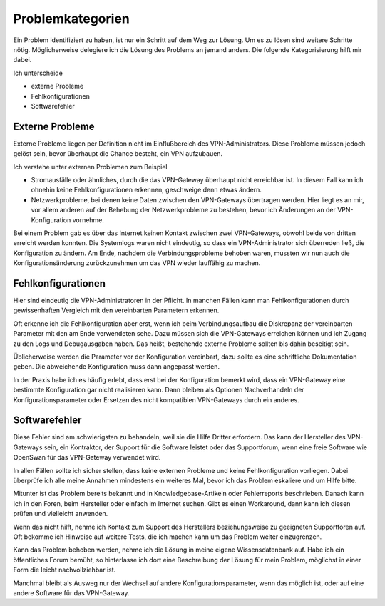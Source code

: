 
Problemkategorien
=================

Ein Problem identifiziert zu haben,
ist nur ein Schritt auf dem Weg zur Lösung.
Um es zu lösen sind weitere Schritte nötig. Möglicherweise
delegiere ich die Lösung des Problems an jemand anders.
Die folgende Kategorisierung hilft mir dabei.

Ich unterscheide 

* externe Probleme
* Fehlkonfigurationen
* Softwarefehler

Externe Probleme
----------------

Externe Probleme liegen per Definition nicht im Einflußbereich des
VPN-Administrators. Diese Probleme müssen jedoch gelöst sein, bevor
überhaupt die Chance besteht, ein VPN aufzubauen.

Ich verstehe unter externen Problemen zum Beispiel

* Stromausfälle oder ähnliches, durch die das VPN-Gateway überhaupt
  nicht erreichbar ist.
  In diesem Fall kann ich ohnehin keine Fehlkonfigurationen erkennen,
  geschweige denn etwas ändern.

* Netzwerkprobleme, bei denen keine Daten zwischen den
  VPN-Gateways übertragen werden.
  Hier liegt es an mir,
  vor allem anderen auf der Behebung der Netzwerkprobleme zu bestehen,
  bevor ich Änderungen an der VPN-Konfiguration vornehme.

Bei einem Problem gab es
über das Internet keinen Kontakt zwischen zwei VPN-Gateways,
obwohl beide von dritten erreicht werden konnten.
Die Systemlogs waren nicht eindeutig,
so dass ein VPN-Administrator sich überreden ließ,
die Konfiguration zu ändern.
Am Ende, nachdem die Verbindungsprobleme behoben waren, mussten wir nun
auch die Konfigurationsänderung zurückzunehmen um das VPN wieder
lauffähig zu machen.

Fehlkonfigurationen
-------------------

Hier sind eindeutig die VPN-Administratoren in der Pflicht.
In manchen Fällen kann man Fehlkonfigurationen
durch gewissenhaften Vergleich mit den vereinbarten Parametern erkennen.

Oft erkenne ich die Fehlkonfiguration aber erst, wenn ich beim
Verbindungsaufbau die Diskrepanz der vereinbarten Parameter mit den am
Ende verwendeten sehe. Dazu müssen sich die VPN-Gateways erreichen
können und ich Zugang zu den Logs und Debugausgaben haben.
Das heißt, bestehende externe Probleme sollten bis dahin beseitigt sein.

Üblicherweise werden die Parameter vor der Konfiguration vereinbart,
dazu sollte es eine schriftliche Dokumentation geben. Die abweichende
Konfiguration muss dann angepasst werden.

In der Praxis habe ich es häufig erlebt, dass erst bei der Konfiguration
bemerkt wird, dass ein VPN-Gateway eine bestimmte Konfiguration gar
nicht realisieren kann. Dann bleiben als Optionen Nachverhandeln der
Konfigurationsparameter oder Ersetzen des nicht kompatiblen VPN-Gateways
durch ein anderes.

Softwarefehler
--------------

Diese Fehler sind am schwierigsten zu behandeln, weil sie die Hilfe
Dritter erfordern. Das kann der Hersteller des VPN-Gateways sein, ein
Kontraktor, der Support für die Software leistet oder das Supportforum,
wenn eine freie Software wie OpenSwan für das VPN-Gateway verwendet
wird.

In allen Fällen sollte ich sicher stellen,
dass keine externen Probleme und keine Fehlkonfiguration vorliegen.
Dabei überprüfe ich alle meine Annahmen
mindestens ein weiteres Mal, bevor ich das Problem eskaliere und um
Hilfe bitte.

Mitunter ist das Problem bereits bekannt und in Knowledgebase-Artikeln
oder Fehlerreports beschrieben.
Danach kann ich in den Foren, beim Hersteller oder einfach im Internet suchen.
Gibt es einen Workaround,
dann kann ich diesen prüfen und vielleicht anwenden.

Wenn das nicht hilft, nehme ich Kontakt zum Support des Herstellers
beziehungsweise zu geeigneten Supportforen auf.
Oft bekomme ich Hinweise auf weitere Tests, die ich machen kann um das
Problem weiter einzugrenzen.

Kann das Problem behoben werden, nehme ich die Lösung in meine eigene
Wissensdatenbank auf. Habe ich ein öffentliches Forum bemüht, so
hinterlasse ich dort eine Beschreibung der Lösung für mein Problem,
möglichst in einer Form die leicht nachvollziehbar ist.

Manchmal bleibt als Ausweg nur der Wechsel auf andere Konfigurationsparameter,
wenn das möglich ist,
oder auf eine andere Software für das VPN-Gateway.

